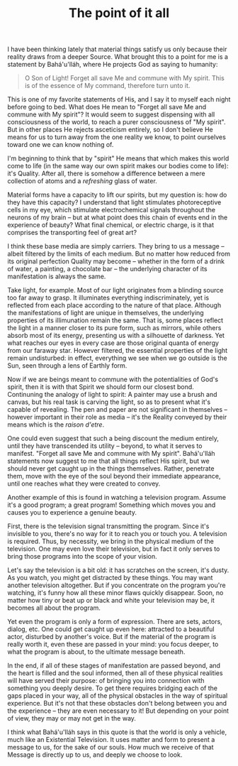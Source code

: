 :PROPERTIES:
:ID:       D5F7ABFD-26E4-4857-9398-CE3E1DBC0A77
:SLUG:     the-point-of-it-all
:LOCATION: 239 Misty Creek Dr, Monument, CO
:END:
#+filetags: :journal:
#+title: The point of it all

I have been thinking lately that material things satisfy us only because
their reality draws from a deeper Source. What brought this to a point
for me is a statement by Bahá'u'lláh, where He projects God as saying to
humanity:

#+BEGIN_QUOTE
O Son of Light! Forget all save Me and commune with My spirit. This is
of the essence of My command, therefore turn unto it.

#+END_QUOTE

This is one of my favorite statements of His, and I say it to myself
each night before going to bed. What does He mean to "Forget all save Me
and commune with My spirit"? It would seem to suggest dispensing with
all consciousness of the world, to reach a purer consciousness of "My
spirit". But in other places He rejects asceticism entirely, so I don't
believe He means for us to turn away from the one reality we know, to
point ourselves toward one we can know nothing of.

I'm beginning to think that by "spirit" He means that which makes this
world come to life (in the same way our own spirit makes our bodies come
to life): it's Quality. After all, there is somehow a difference between
a mere collection of atoms and a /refreshing/ glass of water.

Material forms have a capacity to lift our spirits, but my question is:
how do they have this capacity? I understand that light stimulates
photoreceptive cells in my eye, which stimulate electrochemical signals
throughout the neurons of my brain -- but at what point does this chain
of events end in the experience of beauty? What final chemical, or
electric charge, is it that comprises the transporting feel of great
art?

I think these base media are simply carriers. They bring to us a message
-- albeit filtered by the limits of each medium. But no matter how
reduced from its original perfection Quality may become -- whether in
the form of a drink of water, a painting, a chocolate bar -- the
underlying character of its manifestation is always the same.

Take light, for example. Most of our light originates from a blinding
source too far away to grasp. It illuminates everything
indiscriminately, yet is reflected from each place according to the
nature of that place. Although the manifestations of light are unique in
themselves, the underlying properties of its illimunation remain the
same. That is, some places reflect the light in a manner closer to its
pure form, such as mirrors, while others absorb most of its energy,
presenting us with a silhouette of darkness. Yet what reaches our eyes
in every case are those original quanta of energy from our faraway star.
However filtered, the essential properties of the light remain
undisturbed: in effect, everything we see when we go outside is the Sun,
seen through a lens of Earthly form.

Now if we are beings meant to commune with the potentialities of God's
spirit, then it is with that Spirit we should form our closest bond.
Continuning the analogy of light to spirit: A painter may use a brush
and canvas, but his real task is carving the light, so as to present
what it's capable of revealing. The pen and paper are not significant in
themselves -- however important in their role as media -- it's the
Reality conveyed by their means which is the /raison d'etre/.

One could even suggest that such a being discount the medium entirely,
until they have transcended its utility -- beyond, to what it serves to
manifest. "Forget all save Me and commune with My spirit". Bahá'u'lláh
statements now suggest to me that all things reflect His spirit, but we
should never get caught up in the things themselves. Rather, penetrate
them, move with the eye of the soul beyond their immediate appearance,
until one reaches what they were created to convey.

Another example of this is found in watching a television program.
Assume it's a good program; a great program! Something which moves you
and causes you to experience a genuine beauty.

First, there is the television signal transmitting the program. Since
it's invisible to you, there's no way for it to reach you or touch you.
A television is required. Thus, by necessity, we bring in the physical
medium of the television. One may even love their television, but in
fact it only serves to bring those programs into the scope of your
vision.

Let's say the television is a bit old: it has scratches on the screen,
it's dusty. As you watch, you might get distracted by these things. You
may want another television altogether. But if you concentrate on the
program you're watching, it's funny how all these minor flaws quickly
disappear. Soon, no matter how tiny or beat up or black and white your
television may be, it becomes all about the program.

Yet even the program is only a form of expression. There are sets,
actors, dialog, etc. One could get caught up even here: attracted to a
beautiful actor, disturbed by another's voice. But if the material of
the program is really worth it, even these are passed in your mind: you
focus deeper, to what the program is about, to the ultimate message
beneath.

In the end, if all of these stages of manifestation are passed beyond,
and the heart is filled and the soul informed, then all of these
physical realities will have served their purpose: of bringing you into
connection with something you deeply desire. To get there requires
bridging each of the gaps placed in your way, all of the physical
obstacles in the way of spiritual experience. But it's not that these
obstacles don't belong between you and the experience -- they are even
necessary to it! But depending on your point of view, they may or may
not get in the way.

I think what Bahá'u'lláh says in this quote is that the world is only a
vehicle, much like an Existential Television. It uses matter and form to
present a message to us, for the sake of our souls. How much we receive
of that Message is directly up to us, and deeply we choose to look.
